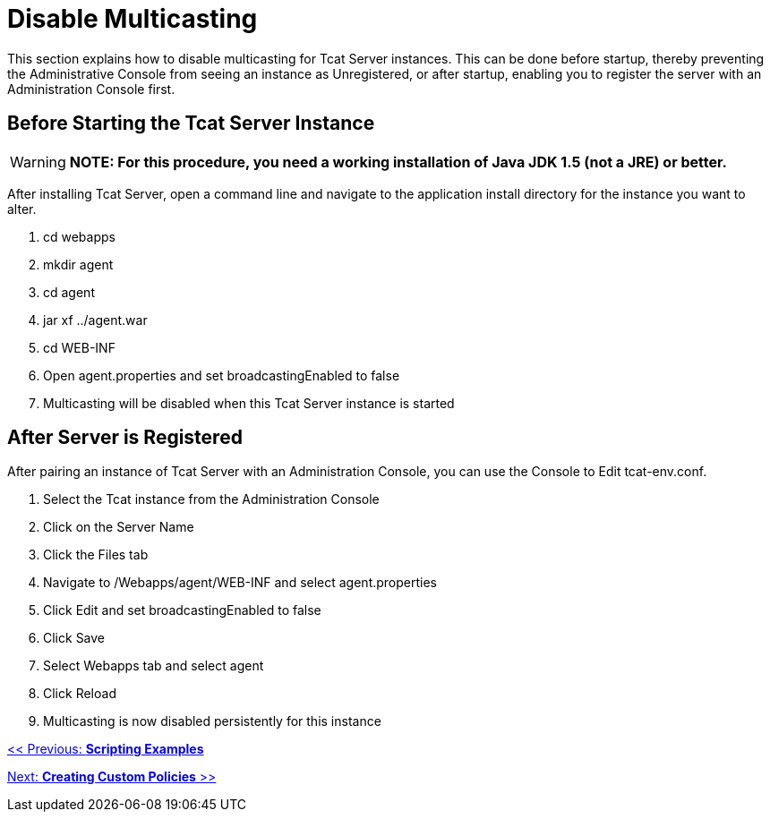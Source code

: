 = Disable Multicasting

This section explains how to disable multicasting for Tcat Server instances. This can be done before startup, thereby preventing the Administrative Console from seeing an instance as Unregistered, or after startup, enabling you to register the server with an Administration Console first.

== Before Starting the Tcat Server Instance

[WARNING]
*NOTE: For this procedure, you need a working installation of Java JDK 1.5 (not a JRE) or better.*

After installing Tcat Server, open a command line and navigate to the application install directory for the instance you want to alter.

. cd webapps
. mkdir agent
. cd agent
. jar xf ../agent.war
. cd WEB-INF
. Open agent.properties and set broadcastingEnabled to false
. Multicasting will be disabled when this Tcat Server instance is started

== After Server is Registered

After pairing an instance of Tcat Server with an Administration Console, you can use the Console to Edit tcat-env.conf.

. Select the Tcat instance from the Administration Console
. Click on the Server Name
. Click the Files tab
. Navigate to /Webapps/agent/WEB-INF and select agent.properties
. Click Edit and set broadcastingEnabled to false
. Click Save
. Select Webapps tab and select agent
. Click Reload
. Multicasting is now disabled persistently for this instance

link:/docs/display/TCAT/Scripting+Examples[<< Previous: *Scripting Examples*]

link:/docs/display/TCAT/Creating+Custom+Policies[Next: *Creating Custom Policies* >>]
